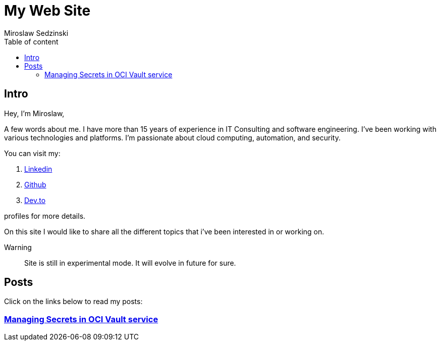 = My Web Site
:doctype: book
:title-page:
:author: Miroslaw Sedzinski
:toc: left
:toc-title: Table of content

== Intro

Hey, I'm Miroslaw,

A few words about me. I have more than 15 years of experience in IT Consulting and software engineering. I've been working with various technologies and platforms. I'm passionate about cloud computing, automation, and security.

You can visit my:

. link:https://www.linkedin.com/in/miroslaw-sedzinski-3077043[Linkedin]
. link:https://github.com/msedzins[Github]
. link:https://dev.to/msedzins[Dev.to]  

profiles for more details.

On this site I would like to share all the different topics that i've been interested in or working on.

Warning::
Site is still in experimental mode. It will evolve in future for sure.


== Posts

Click on the links below to read my posts:

=== link:posts/1/index.html[Managing Secrets in OCI Vault service]



